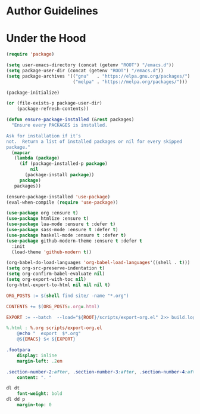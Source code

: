 * Author Guidelines

* Under the Hood

#+BEGIN_SRC emacs-lisp :tangle scripts/export-org.el
(require 'package)

(setq user-emacs-directory (concat (getenv "ROOT") "/emacs.d"))
(setq package-user-dir (concat (getenv "ROOT") "/emacs.d"))
(setq package-archives '(("gnu"   . "https://elpa.gnu.org/packages/")
                         ("melpa" . "https://melpa.org/packages/")))

(package-initialize)

(or (file-exists-p package-user-dir)
    (package-refresh-contents))

(defun ensure-package-installed (&rest packages)
  "Ensure every PACKAGES is installed.

Ask for installation if it’s
not.  Return a list of installed packages or nil for every skipped
package."
  (mapcar
   (lambda (package)
     (if (package-installed-p package)
         nil
       (package-install package))
     package)
   packages))

(ensure-package-installed 'use-package)
(eval-when-compile (require 'use-package))

(use-package org :ensure t)
(use-package htmlize :ensure t)
(use-package lua-mode :ensure t :defer t)
(use-package sass-mode :ensure t :defer t)
(use-package haskell-mode :ensure t :defer t)
(use-package github-modern-theme :ensure t :defer t
  :init
  (load-theme 'github-modern t))
#+END_SRC

#+BEGIN_SRC emacs-lisp :tangle scripts/export-org.el
(org-babel-do-load-languages 'org-babel-load-languages'((shell . t)))
(setq org-src-preserve-indentation t)
(setq org-confirm-babel-evaluate nil)
(setq org-export-with-toc nil)
(org-html-export-to-html nil nil nil t)
#+END_SRC

#+BEGIN_SRC makefile :tangle org.mk
ORG_POSTS := $(shell find site/ -name "*.org")

CONTENTS += $(ORG_POSTS:.org=.html)

EXPORT := --batch  --load="${ROOT}/scripts/export-org.el" 2>> build.log

%.html : %.org scripts/export-org.el
	@echo "  export  $*.org"
	@${EMACS} $< ${EXPORT}
#+END_SRC

#+BEGIN_SRC sass :tangle site/style/org.sass
.footpara
    display: inline
    margin-left: .2em

.section-number-2:after, .section-number-3:after, .section-number-4:after
    content: ". "

dl dt
    font-weight: bold
dl dd p
    margin-top: 0
#+END_SRC
